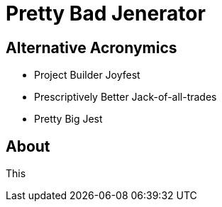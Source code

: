 # Pretty Bad Jenerator

## Alternative Acronymics
* Project Builder Joyfest
* Prescriptively Better Jack-of-all-trades
* Pretty Big Jest

## About
This 